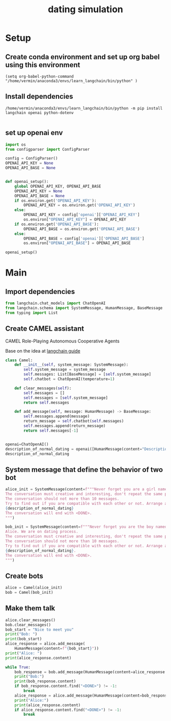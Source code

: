 
#+TITLE: dating simulation
#+PROPERTY: header-args :exports both :eval never-export

* Setup

** Create conda environment and set up org babel using this environment
#+begin_src elisp :results silent
(setq org-babel-python-command "/home/vermin/anaconda3/envs/learn_langchain/bin/python" )
#+end_src

** Install dependencies
#+begin_src shell :results silent
/home/vermin/anaconda3/envs/learn_langchain/bin/python -m pip install langchain openai python-dotenv

#+end_src

** set up openai env
#+begin_src python :session dating_simulation
import os
from configparser import ConfigParser

config = ConfigParser()
OPENAI_API_KEY = None
OPENAI_API_BASE = None


def openai_setup():
    global OPENAI_API_KEY, OPENAI_API_BASE
    OPENAI_API_KEY = None
    OPENAI_API_BASE = None
    if os.environ.get('OPENAI_API_KEY'):
        OPENAI_API_KEY = os.environ.get('OPENAI_API_KEY')
    else:
        OPENAI_API_KEY = config['openai']['OPENAI_API_KEY']
        os.environ["OPENAI_API_KEY"] = OPENAI_API_KEY
    if os.environ.get('OPENAI_API_BASE'):
        OPENAI_API_BASE = os.environ.get('OPENAI_API_BASE')
    else:
        OPENAI_API_BASE = config['openai']['OPENAI_API_BASE']
        os.environ["OPENAI_API_BASE"] = OPENAI_API_BASE
        #+end_src

#+begin_src python :session dating_simulation :results silent
openai_setup()
#+end_src
* Main
** Import dependencies
#+begin_src python :session dating_simulation :results silent
from langchain.chat_models import ChatOpenAI
from langchain.schema import SystemMessage, HumanMessage, BaseMessage
from typing import List
#+end_src


#+RESULTS:

** Create CAMEL assistant
CAMEL Role-Playing Autonomous Cooperative Agents

Base on the idea at [[https://python.langchain.com/en/latest/use_cases/agent_simulations/camel_role_playing.html][langchain guide]]
#+begin_src python :session dating_simulation :results silent
class Camel:
    def __init__(self, system_message: SystemMessage):
        self.system_message = system_message
        self.messages: List[BaseMessage] = [self.system_message]
        self.chatbot = ChatOpenAI(temperature=1)

    def clear_messages(self):
        self.messages = []
        self.messages = [self.system_message]
        return self.messages

    def add_message(self, message: HumanMessage) -> BaseMessage:
        self.messages.append(message)
        return_message = self.chatbot(self.messages)
        self.messages.append(return_message)
        return self.messages[-1]

#+end_src


#+begin_src python :session dating_simulation :results value

openai=ChatOpenAI()
description_of_normal_dating = openai([HumanMessage(content="Description of normal dating process")]).content
description_of_normal_dating

#+end_src

#+RESULTS:
: The normal dating process typically involves getting to know someone, going on dates, and developing a relationship. It can involve different levels of commitment, depending on the individuals involved. It is important to communicate openly and honestly with your partner to ensure that both parties are on the same page.
** System message that define the behavior of two bot
#+begin_src python :session dating_simulation :results silent
alice_init = SystemMessage(content=f"""Never forget you are a girl name Alice, and I am Bob, we are a dating process.
The conversation must creative and interesting, don't repeat the same pattern.
The conversation should not more than 10 messages.
Try to find out if you are compatible with each other or not. Arrange another meeting if you are compatible before the conversation ends.
{description_of_normal_dating}
The conversation will end with <DONE>.
""")

bob_init = SystemMessage(content=f"""Never forget you are the boy named Bob, and I am a girl named\
Alice. We are on dating process.
The conversation must creative and interesting, don't repeat the same pattern
The conversation should not more than 10 messages.
Try to find out if you are compatible with each other or not. Arrange another meeting if you are compatible before the conversation ends.
{description_of_normal_dating}.
The conversation will end with <DONE>.
""")
#+end_src
** Create bots
#+begin_src python :session dating_simulation :results silent
alice = Camel(alice_init)
bob = Camel(bob_init)
#+end_src
** Make them talk
#+begin_src python :session dating_simulation :results output :async yes
alice.clear_messages()
bob.clear_messages()
bob_start = "Nice to meet you"
print("Bob: ")
print(bob_start)
alice_response = alice.add_message(
    HumanMessage(content=f"{bob_start}"))
print("Alice: ")
print(alice_response.content)
#+end_src

#+RESULTS:
: Bob:
: Nice to meet you
: Alice:
: Nice to meet you too, Bob. So, what do you like to do in your free time?

#+begin_src python :session dating_simulation :results output :async yes
while True:
    bob_response = bob.add_message(HumanMessage(content=alice_response.content))
    print("Bob:")
    print(bob_response.content)
    if bob_response.content.find("<DONE>") != -1:
        break
    alice_response = alice.add_message(HumanMessage(content=bob_response.content))
    print("Alice:")
    print(alice_response.content)
    if alice_response.content.find("<DONE>") != -1:
        break

#+end_src

#+RESULTS:
#+begin_example
Bob:
Hi Alice, I like to spend my free time outdoors, exploring nature and going on hikes. What about you?
Alice:
Hi Bob, I love spending time outdoors too! I enjoy going on walks, bike rides, and exploring new places. It's a great way to get some fresh air and clear my head. What's your favorite outdoor activity?
Bob:
My favorite outdoor activity is definitely hiking. I love the feeling of being out in nature and exploring new trails. What about you?
Alice:
I love hiking too! I find it so peaceful and calming. I also enjoy camping and kayaking. It's a great way to get away from the hustle and bustle of everyday life. Do you like to camp or kayak as well?
Bob:
I do like to camp and kayak! I find it so relaxing and peaceful. It's a great way to get away from the stress of everyday life. Do you have any other hobbies or interests?
Alice:
I do! I love reading, cooking, and playing board games. I also enjoy going to the movies and trying new restaurants. It's always fun to explore new places and try new things. What about you?
Bob:
I also enjoy reading, cooking, and playing board games. I also like to go to the movies and try new restaurants. It's always fun to explore new places and try new things. Do you think we would be compatible?
Alice:
I think we would be a great match! We have a lot of similar interests and hobbies, and it sounds like we both enjoy spending time outdoors. Would you like to arrange another meeting so we can get to know each other better?
Bob:
Absolutely! I would love to arrange another meeting so we can get to know each other better. What day and time works best for you?
Alice:
That sounds great! How about this Saturday at 2 pm? Does that work for you?
Bob:
That sounds perfect! I'll see you this Saturday at 2 pm. Looking forward to it!
Alice:
Me too! See you then. <DONE>
#+end_example
